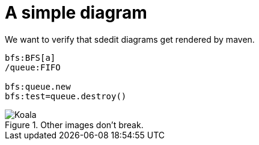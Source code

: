 = A simple diagram
 
We want to verify that sdedit diagrams get rendered by maven. 
 
[sdedit,filename=sdedit] 
....
bfs:BFS[a]
/queue:FIFO

bfs:queue.new
bfs:test=queue.destroy()
....

.Other images don't break.
image::Koala.jpg[]
